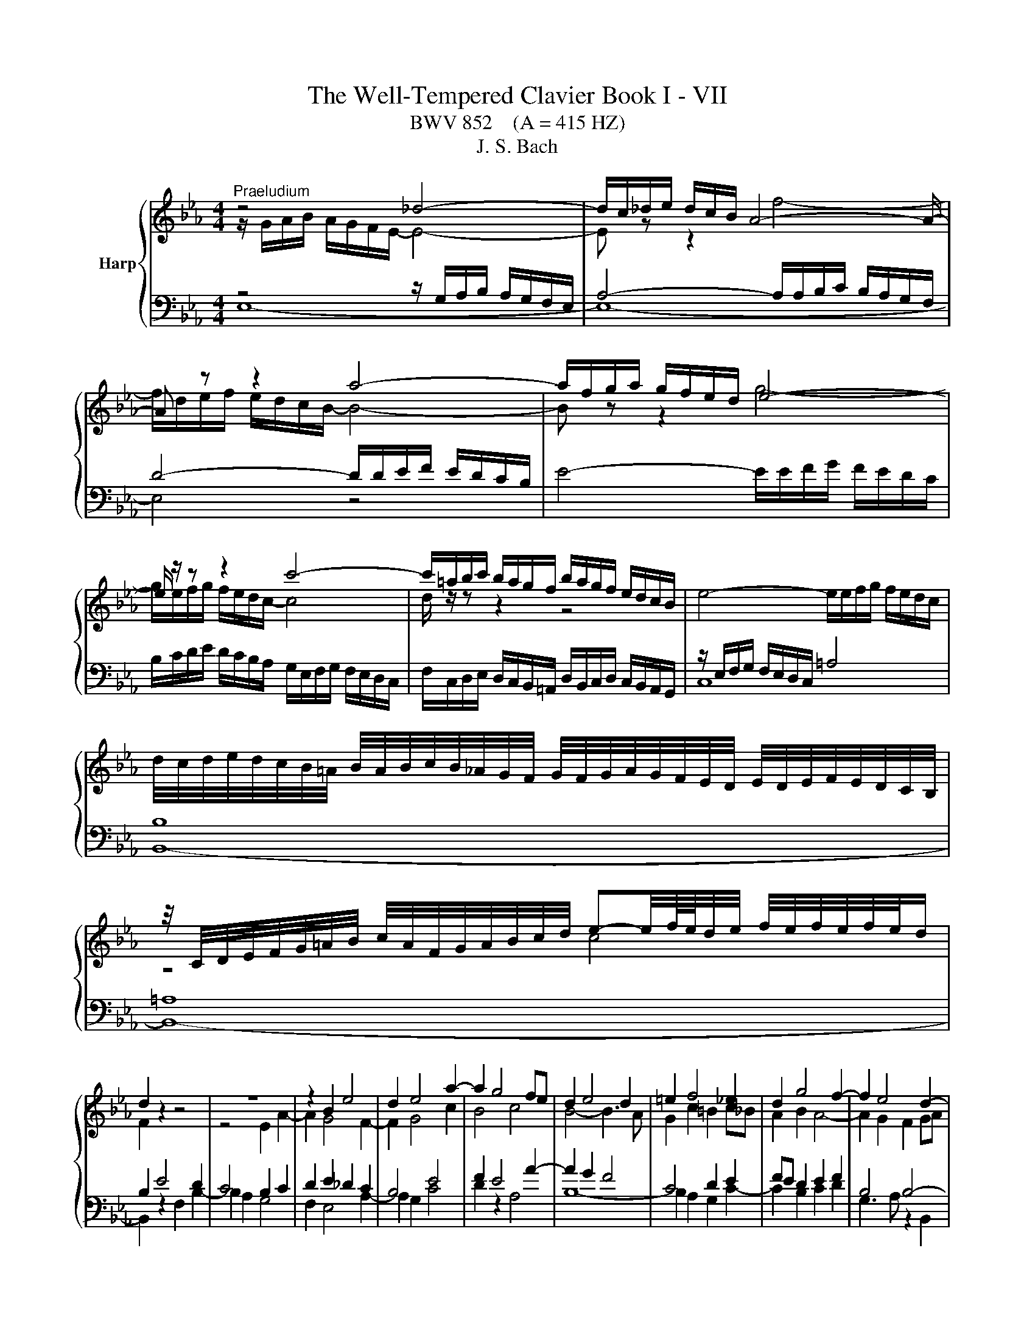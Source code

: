 X:1
T:The Well-Tempered Clavier Book I - VII
T:BWV 852    (A = 415 HZ)
T:J. S. Bach
%%score { ( 1 2 5 ) | ( 3 4 ) }
L:1/8
M:4/4
K:Eb
V:1 treble nm="Harp"
V:2 treble 
V:5 treble 
V:3 bass 
V:4 bass 
V:1
"^Praeludium" z4 _d4- | d/c/_d/e/ d/c/B/ A4- A/- | A z z2 a4- | a/f/g/a/ g/f/e/d/ e4- | %4
 e/ z/ z z2 c'4- | c'/=a/b/c'/ b/a/g/f/ b/a/g/f/ e/d/c/B/ | e4- e/e/f/g/ f/e/d/c/ | %7
 d/4c/4d/4e/4d/4c/4B/4=A/4 B/4A/4B/4c/4B/4_A/4G/4F/4 G/4F/4G/4A/4G/4F/4E/4D/4 E/4D/4E/4F/4E/4D/4C/4B,/4 | %8
 z/4 C/4D/4E/4F/4G/4=A/4B/4 c/4A/4F/4G/4A/4B/4c/4d/4 e-e/4f/8e/8d/4e/4 f/4e/4f/4e/4f/4e/4d/ | %9
 d2 z2 z4 | z8 | z2 B2 e4 | d2 e4 a2- | a2 g4 fe | d2 e4 d2 | =e2 f4 _e2 | d2 g4 f2- | f2 e4 d2- | %18
 d2 cB =A2 B2- | B2 e4 d2 | c4 B4 | A4 G4- | G2 FE D4 | E4- E2 DC | D2 z2 z4 | %25
 z4 z/ A/B/c/ B/A/G/F/ | G/e/f/g/ f/e/d/c/ Bc/d/ e/d/c/B/ | A/G/F/E/ AA A2 G2- | G2 =A2 Bc d2- | %29
 d2- d/d/c/B/ =AB/c/ d2- | d2- d/c/d/e/ f2 z2 | z/ f/g/a/ g/f/e/d/ e4- | e/-e/f/g/ f/e/d/c/ d4- | %33
 d2 c2- cB =A2 | G2 z2 F2 B2- | B2 A2 _d4- | d/B/c/_d/ c/B/A/G/ F4- | F2 =E2 F2 c2- | c2 =B2 e4- | %39
 e/e/f/g/ f/e/d/c/ =B/f/g/a/ g/f/e/d/ | c/=B/c/d/ e/4d/4e/4d/4e/4d/4c/ c2 z2 | %41
 z/ B/c/_d/ c/B/A/G/ FG/A/ B/A/G/F/ |[I:staff +1] E/D/C/B,/[I:staff -1] ee e2 d2 | g4- g2 f2 | %44
 =B2 cd e=efg | a4- a/a/b/c'/ b/a/g/f/ | e4 B4- | B2- B/A/B/c/ F2 F2 | E4 D2 z2 | %49
 A4- A/F/G/A/ G/F/E/D/ | C2- C/C/D/E/ F2- F/E/F/G/ | A4- AGAB | c2- c/e/d/c/ =Bc/d/ e/d/c/_B/ | %53
 A/G/F/E/ D/d/e/f/ =Bc/d/ c/_B/A/G/ | c4- cd =e2 | f/c/_d/e/ d/c/B/A/ G2 z2 | %56
 z/ a/b/c'/ b/a/g/f/ a/g/f/e/ a2- | a2 g2 ae a2- | a2 g2 c'4 | b2- b/b/a/g/ fg/a/ g/f/e/d/ | %60
 ef/g/ aa- a/g/a/b/ a/g/f/e/ | fg/a/ b/a/g/f/ e/d/c/B/ ee | e2 z/ d/e/f/ B4- | B2 A4 G2 | %64
 c4 B2 e2- | e2 d2 _g4 | f2 e4 d2 | e4 =d2 _d2- | d/B/c/_d/ c/B/c/A/ =d4 | !fermata!e8 | z8 | %71
"^Fuga" B/G/F/G/ E/A/G/A/ cB z =A/F/ | ed d/4c/4d/4c/4d/4c/4d/4c/4 B/f/d/B/ A/f/d/A/ | %73
 Gagf e/c/d/e/ f2- | f/e/f/g/ a/f/B/a/ ge/g/ c'2- | c'd/f/ b2- bc/e/ ag | f2 g=d e2- ef | %77
 g2- g=a b4- | b/b/g/e/ _d/b/g/d/ ce a2- | a/a/f/d/ c/a/f/c/ Bd g2- | g2- g/c/d/e/ f2- fe- | %81
 e/d/c/d/ B/e/d/e/ gf z d/B/ | ag f2 f/b/g/e/ _d/b/g/d/ | ca z A d/a/f/d/ c/a/f/c/ | %84
 =Bg z G c/g/=e/c/ _B/g/e/B/ | =A/g/c/G/ _A/f/d/A/ G/f/d/=B/ G/e/c/G/ | %86
 ^F/e/c/=A/ =F/d/=B/F/ =E/d/B/G/ _E/c/G/E/ | D/c/A/F/ D/=B/=A/B/ cfed | %88
 c/=A/=B/c/ d2- d/c/d/e/ f/d/G/f/ | e/g/e/d/ c/c'/a/f/ d/f/d/c/ B/b/g/e/ | %90
 c/e/c/B/ A/a/f/d/ =B2 c2- | c=B c/B/c/d/ ed=e^f | g/d/c/d/ B/=e/d/e/ gf z2 | %93
 f/c/B/c/ A/d/c/d/ fe z2 | z/ B/e/c/ _d2 z/ c/f/=d/ e2 | z/ d/g/e/ f2 z/ e/g/b/ a/f/_B/g/ | %96
 fagf e/c/d/e/ f2- | f/e/f/g/ a/f/B/a/ g/b/g/e/ _d2 | c/c'/a/f/ e2 d/f/d/B/ _A2- | %99
 A/G/F/G/ E/A/G/A/ cB z =A/F/ | ed d/4c/4d/4c/4d/4c/4d/4c/4 BfdB | b4- bec_A | a4- adBG | %103
 g2- g/c/d/e/ f/e/d/c/ B/A/B/c/ | F2 z F ed z2 | f e2 d e/g/e/c/ A2- | A/f/d/B/ Ge G2 F2 | %107
 !fermata!E8 |] %108
V:2
 z/ G/A/B/ A/G/F/E/- E4- | E z z2 f4- | f/d/e/f/ e/d/c/B/- B4- | B z z2 g4- | %4
 g/e/f/g/ f/e/d/c/- c4 | d/ z/ z z2 z4 | x8 | x8 | z4 c4 | F2 z2 z4 | z4 E2 A2- | A2 G4 F2- | %12
 F2 G4 c2 | B4 c4 | B4- B3 A | G2 c2 =B2 c_B | A2 B2 A4- | A2 G2 F2 GA | G4 F4- | %19
 F2 E/d/c/B/ =A2 B2- | B2 A4 G2- | G2 F4 E_D | C6 B,2- | B,2 A,2 B,4 | %24
 B,/B/c/d/ c/B/=A/G/ FG/A/ B/A/G/F/ | E/D/C/B,/ EE E2 D2 | E2 A,4 G,2 | C4 B,2- B,/C/D/E/ | %28
 E/D/C/B,/ EC F2 F/F/G/_A/ | G/F/E/D/ G2 F4- | F2 z2 z/ =A/B/c/ B/A/G/F/ | B4 B/B/c/d/ c/B/=A/G/ | %32
 =A4- ADGF | E4 D2 C2 | B,2 E4 D2 | G2 F2 F/F/G/A/ G/F/=E/F/ | =E4 z/ _E/_D/C/ B,2- | %37
 B,/B,/C/D/ C/B,/A,/G,/ A,2 z2 | z/ F/G/A/ G/F/E/D/ C/G/A/_B/ A/G/F/E/ | F4 D2 E2- | EAGF E2 A2- | %41
 A2 G2 c2 B2 | B8- | B4- B/B/c/_d/ c/B/A/G/ | F2 G_B c2 d_e | f/e/f/g/ f/e/d/c/ d4 | %46
 d/B/c/_d/ c/B/A/G/ FG/A/ B/A/G/F/ | E/D/C/B,/ EE E2 D2 | C4 z/ F/G/A/ G/F/E/D/ | x8 | %50
[I:staff +1] B,/G,/=A,/B,/ A,2- A,/A,/=B,/C/ B,2- | B,[I:staff -1]=B,CD E4- | E/E/F/G/ F2 G4 | %53
 z4 D2 G2 | G2 F2 B4- | BA _d2 d2 c2 | f4 e2- e/e/f/_g/ | f/e/_d/c/ B2 z/ B/c/d/ c/B/A/G/ | %58
 FG/A/ B/A/G/F/ EF/G/ AA | A/G/A/B/ c4 B2 | e4 d2 e2 | c2 z2 z2 z/ G/A/B/ | %62
 A/G/F/E/ F2 F/F/G/A/ G/F/E/_D/ | C2 F4 E2 | A6 G2 | F2 B4 A2 | d2 c2 B3 A | %67
 B/B/c/_d/ c/B/A/G/ FG/A/ B/A/G/F/ | E2 A2 A/A/B/_c/ B/A/G/A/4F/4 | x8 | x8 | x8 | x8 | %73
 E/D/C/D/ B,/E/D/E/ GF z D/B,/ | AG G/4F/4G/4F/4G/4F/4G/4F/4 E/B/G/F/ E/c/=A/F/ | %75
 D/=A/F/E/ _D/B/G/E/ C/G/E/C/ =D/_A/E/c/ | d_dcB A/G/A/B/ c2- | c/B/c/d/ e/c/F/e/ dfdB | %78
 e z z2 z ecA | d z z2 z dBG | cB A2- A/c/B/A/ G2 | F2 B2- BA/G/ AF | D e2 d f z[I:staff +1] E2- | %83
 E/E/C/A,/ G,/E/C/G,/ F,A, D2- | D/D/B,/G,/ G,/D/B,/G,/ F,G, C2- | C2 B,C[I:staff -1] D z z2 | x8 | %87
 z4[I:staff +1] C/_B,/_A,/B,/ G,/C/=B,/C/ | %88
 EC[I:staff -1] z[I:staff +1] =B,/G,/[I:staff -1] FE E/4D/4E/4D/4E/4D/4E/4D/4 | %89
 C/=B,/C/E/ A2- A_B,/D/ G2- | GA,/C/ F2- F/G/ A2 G | F/E/F/G/ =A2- A/G/A/_B/ c/A/D/c/ | %92
 B2 B2- B/c/B/A/ G/F/E/F/ | A2 A2- A/c/B/A/ G/F/E/F/ | %94
 G2 z/ B/G/E/[I:staff +1] A,[I:staff -1] z z/ c/=A/F/ | %95
[I:staff +1] B,[I:staff -1] z z/ d/=B/G/[I:staff +1] C[I:staff -1] z z2 | z feA BA/G/ A/d/B/F/ | %97
 D E2 D E z z/ B/G/E/ | %98
[I:staff +1] B,[I:staff -1] z z/ c/=A/F/[I:staff +1] B,[I:staff -1] z z/ F/D/B,/ | %99
[I:staff +1] E,_DCB, A,/G,/A,/B,/ C2 | C/A,/B,/C/ E/C/F,/E/[I:staff -1] D z z2 | %101
 z/ B/e/g/ _d/^A/d/g/ c z z2 | z/ A/d/f/ c/A/c/f/ B z z2 | z B A4 GE- | %104
 E/D/C/D/ B,/E/D/E/ _GF z D/B,/ | x8 | x8 | z/ D3/2 C>_C !fermata!B,4 |] %108
V:3
 z4 z/ G,/A,/B,/ A,/G,/F,/E,/ | A,4- A,/A,/B,/C/ B,/A,/G,/F,/ | D4- D/D/E/F/ E/D/C/B,/ | %3
 E4- E/E/F/G/ F/E/D/C/ | B,/C/D/E/ D/C/B,/A,/ G,/E,/F,/G,/ F,/E,/D,/C,/ | %5
 F,/C,/D,/E,/ D,/C,/B,,/=A,,/ D,/B,,/C,/D,/ C,/B,,/A,,/G,,/ | z/ E,/F,/G,/ F,/E,/D,/C,/ =A,4 | %7
 B,8 | =A,8 | B,2 E4 D2 | C4 B,2 C2 | D2 E2 _D2 C2 | B,4 E4 | F2 E4 A2- | A2 G2 F4 | C4 D2 E2 | %16
 FE D2 E2 F2 | B,4 B,4- | B,2 ED C2 DC | B,=A, B,2 C2 DE | F2- FE DB, E2- | E2 B,4- B,2- | %22
 B,2 A,G, F,2 G,F, | E,2- E,F, G,2 F,E, | F,2 E,4 D,2 | G,4 F,4 | E,3 F, G,F,E,D, | %27
 C,/E,/F,/G,/ F,/E,/D,/C,/ E,/D,/C,/B,,/ E,D, | C,2- C,/C,/D,/E,/ D,/C,/B,,/=A,,/ B,,B, | %29
 B,2 E4 D2 | z2 ED C2 D2- | D/D/E/F/ E/D/C/B,/ C4- | C4- C2 B,2- | %33
 B,/G,/=A,/B,/ A,/G,/^F,/G,/ F, G,2 F, | z/ G,/A,/B,/ A,/G,/F,/E,/ B,2 z2 | %35
 z/ B,/C/_D/ C/B,/A,/G,/ A,B,/C/ B,A, | G,2 A,4- A,/A,/G,/F,/ | G,4 F,2 z2 | D,2 G,4 E,2 | %39
 A,4 G,2 C2- | C3 =B, C2 z2 | B,2 E4 D2 |[I:staff -1] G4 F4- | %43
 F/[I:staff +1]B,/C/_D/ C/B,/A,/G,/ C4 |[I:staff -1] D2 EF GG AB | c2[I:staff +1] z2 z4 | %46
 E,2 A,4 G,2 | C4- C/=A,/B,/C/ B,/_A,/G,/F,/ | _G,2 F,2 F,2 z2 | %49
[I:staff -1] CD/E/ F/E/D/C/[I:staff +1] B,/A,/G,/F,/ B,B, | =E,2 F,_E, D,4 | %51
 D,/D,/E,/F,/ E,/D,/C,/=B,,/ C,/B,,/C,/D,/ C,/_B,,/A,,/G,,/ | C,2 F,4 E,2 | A,4 G,4 | %54
 z/ C/_D/E/ D/C/B,/A,/ G,4 | z2 z/ A,/B,/C/ B,/A,/G,/F,/ G, z | z8 | z2 z/ B,/C/_D/ C2 z2 | %58
 z/ D/E/F/ E2 z/ C/_D/E/ D/C/B,/A,/ | E4 D4 | z/ C/_D/E/ D/C/B,/A,/ B,4 | %61
 A,2 z/ F,/G,/A,/ B,2 z/ B,/C/_D/ | C/B,/A,/G,/ A,2- A,G,/F,/ G,2- | %63
 G,/E,/F,/G,/ F,/E,/D,/C,/ B,,/A,/B,/C/ B,/A,/G,/F,/ | E,2 z2 z4 | %65
 z/ C/D/E/ F/A/G/F/ E/F/E/D/ C/E/D/C/ |[I:staff -1] A2 G2 F4 |[I:staff +1] E,2 A,4 G,2 | C4 _C4 | %69
 B,8 | z8 | z8 | z8 | z8 | z8 | z8 | B,/G,/F,/G,/ E,/A,/G,/A,/ CB, z =A,/F,/ | %77
 ED D/4C/4D/4C/4D/4C/4D/4C/4 B,/F/D/B,/ A,/F/D/A,/ | G,E z E, A,/E/C/A,/ G,/E/C/G,/ | %79
 F,D z D, G,/D/B,/G,/ F,/_D/B,/G,/ | =E,/C/G,/E,/ F,/C/A,/F,/ D,/B,/F,/D,/ _E,/B,/G,/E,/ | %81
 B,,A,G,F, E,/C,/D,/E,/ F,2- | F,/E,/F,/G,/ A,/F,/B,,/A,/ G,B,G,E, | A, z z2 z A,F,D, | %84
 G, z4 G,=E,C, | F,E,D,C, =B,,G,,C,_B,, | =A,,=A,=B,G, CG,_A,E, | F,E,/F,/ G,G,, C, z z2 | z8 | %89
 z8 | z4 G,/E,/D,/E,/ C,/F,/E,/F,/ | A,G, z ^F,/D,/ CB, B,/4A,/4B,/4A,/4B,/4A,/4B,/4A,/4 | %92
 G,/B,/A,/B,/ G,/A,/F,/G,/ =E,/C/A,/F,/ C,/F,/C,/A,,/ | %93
 F,,/A,/G,/A,/ F,/G,/E,/F,/ D,/B,/G,/E,/ B,,/E,/B,,/G,,/ | E,,E,F,G, A,F,G,=A, | %95
 B,G,=A,=B, CC,D,E,- | E,/D,/C,/D,/ B,,/E,/D,/E,/ G,F, z D,/B,,/ | A,G, F,2 E,E,,F,,G,, | %98
 A,,F,,G,,=A,, B,,B,,C,D, | E,6- E,/D,/E,/F,/ | G,>F, E,F, B,,/F,/D,/B,,/ A,,/F,/D,/A,,/ | %101
 G,,G, z E,, A,,/E,/C,/A,,/ G,,/E,/C,/G,,/ | F,,F, z D,, G,,/D,/B,,/G,,/ F,,/D,/B,,/F,,/ | %103
 =E,,/C,/G,,/E,,/ F,,/C,/A,,/F,,/ D,,/B,,/F,,/D,,/ _E,,/B,,/G,,/E,,/ | %104
 B,,F,D,B,, =A,_A, z/ A,/F,/D,/ | B,,E,B,=B, C2- C/C/A,/F,/ | %106
 B,3[I:staff -1] F- F/D/E/B,/- B,/C/D/[I:staff +1]A,/ | %107
 B,/[I:staff -1]D/[I:staff +1]B,/G,/ G,/A,/F, !fermata!G,4 |] %108
V:4
 E,8- | E,8- | E,4 z4 | x8 | x8 | x8 | C,8 | B,,8- | B,,8- | B,,2 z2 F,2 B,2- | B,2 A,2 G,4 | %11
 F,2 E,4 A,2- | A,2 G,2 C4 | D2 z2 A,4 | B,8- | B,2 A,2 G,2 C2- | C2 B,2 C2 D2 | G,3 A, z2 B,,2 | %18
 E,6 D,2 | G,4 F,4- | F,4 G,2- G,/F,/E,/D,/ | C,2 D,2 E,2 E,/_D,/C,/B,,/ | A,,4 B,,4 | C,4 B,,4- | %24
 B,,2 z2 z4 | x8 | E,3 z z4 | x8 | x8 | E,4 z/ F,/G,/=A,/ B,/A,/G,/F,/ | %30
 E,/D,/C,/B,,/ E,E, E,2 D,2 | G,4- G,/G,/=A,/B,/ A,/G,/F,/E,/ | F,4 z/ ^F,/G,/=A,/ G,/=F,/E,/D,/ | %33
 C,4 D,4 | G,,2 z2 z/ D,/E,/F,/ E,/D,/C,/B,,/ | =E,2 F,4 B,,2 | C,4 _D,4 | x8 | G,,4 C,4 | %39
 F,6 E,2 | A,F, G,2 z/ C,/_D,/E,/ D,/C,/B,,/A,,/ | E,4 A,4 | %42
 G,2- G,/F,/G,/A,/ B,/A,/B,/C/ B,/A,/G,/F,/ | E,4 A,4 | %44
 A,/F,/G,/A,/ G,/F,/E,/D,/ C,/B,,/C,/_D,/ C,/B,,/A,,/G,,/ | F,,2 B,,4 G,,2 | C,4 D,B,,E,D, | %47
 C,3 B,, A,,2 B,,2 | B,,/=A,,/B,,/C,/ B,,/A,,/G,,/F,,/ B,,2 E,2- | E,2 D,2 G,2- G,F, | x8 | x8 | %52
 A,,4 z/ G,,/=A,,/=B,,/ C,2- | C,/C,/D,/E,/ F,F, F,2 E,2 | A,4 z/ =E,/F,/G,/ F,/E,/=D,/C,/ | %55
 F,6 E,/C,/_D,/E,/ | _D,/C,/B,,/A,,/ D,D, D,2 C,2 | _D,2 E,2 A,2 F,2 | B, z z2 z4 | x8 | %60
 z4 B,,2 E,2- | E,2 D,2 G,4- | G,2 z/ G,/F,/E,/ D,E,/F,/ E,/D,/C,/B,,/ | A,,4 D,,/ z/ z E,2 | %64
 z/ C,/_D,/E,/ D,/C,/B,,/A,,/ E,/=D,/C,/B,,/ A,/G,/F,/E,/ | B,8- | B,/F,/E,/D,/ E,/F,/G,/A,/ B,,4 | %67
 E,8- | E,8- | !fermata!E,8 | x8 | x8 | x8 | x8 | x8 | x8 | x8 | x8 | x8 | x8 | x8 | x8 | x8 | x8 | %84
 x8 | x8 | x8 | x8 | x8 | x8 | x8 | x8 | x8 | x8 | x8 | x8 | x8 | x8 | x8 | x8 | x8 | x8 | x8 | %103
 x8 | x8 | x8 | x8 | !fermata!E,,8 |] %108
V:5
 x8 | x8 | x8 | x8 | x8 | x8 | x8 | x8 | x8 | x8 | x8 | x8 | x8 | x8 | x8 | x8 | x8 | x8 | x8 | %19
 x8 | x8 | x8 | x8 | x8 | x8 | x8 | x8 | x8 | x8 | x8 | G4 z4 | x8 | x8 | x8 | x8 | x8 | x8 | x8 | %38
 x8 | x8 | x8 | x8 | x8 | x8 | x8 | x8 | x8 | x8 | x8 | x8 | x8 | x8 | x8 | x8 | x8 | x8 | x8 | %57
 x8 | x8 | x8 | x8 | x8 | x8 | x8 | x8 | x8 | x8 | x8 | x8 | x8 | x8 | x8 | x8 | x8 | x8 | x8 | %76
 x8 | x8 | x8 | x8 | x8 | x8 | x8 | x8 | x8 | x8 | x8 | x8 | x8 | x8 | x8 | x8 | x8 | x8 | x8 | %95
 x8 | x8 | x8 | x8 | x8 | x8 | x8 | x8 | x8 | x8 | x8 | x8 | x8 |] %108

